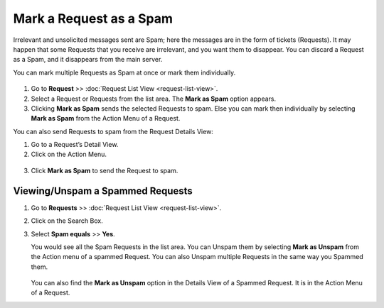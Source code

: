 ************************
Mark a Request as a Spam
************************

Irrelevant and unsolicited messages sent are Spam; here the messages are in the form of tickets (Requests). 
It may happen that some Requests that you receive are irrelevant, and
you want them to disappear. You can discard a Request as a Spam, and it
disappears from the main server. 

You can mark multiple Requests as Spam at once or mark them individually.

.. _rmf-58:

.. figure:: https://s3-ap-southeast-1.amazonaws.com/flotomate-resources/request-management/RM-58.png
    :align: center
    :alt: figure 58

1. Go to **Request** >> :doc:`Request List View <request-list-view>`.

2. Select a Request or Requests from the list area. The **Mark as
   Spam** option appears.

3. Clicking **Mark as Spam** sends the selected Requests to spam. Else
   you can mark then individually by selecting **Mark as Spam** from the
   Action Menu of a Request.

You can also send Requests to spam from the Request Details View:

1. Go to a Request’s Detail View.

2. Click on the Action Menu.

.. _rmf-59:

.. figure:: https://s3-ap-southeast-1.amazonaws.com/flotomate-resources/request-management/RM-59.png
    :align: center
    :alt: figure 59

3. Click **Mark as Spam** to send the Request to spam.

Viewing/Unspam a Spammed Requests
=================================

1. Go to **Requests** >> :doc:`Request List View <request-list-view>`.

2. Click on the Search Box.

3. Select **Spam equals** >> **Yes**.

   You would see all the Spam Requests in the list area. You can Unspam
   them by selecting **Mark as Unspam** from the Action menu of a
   spammed Request. You can also Unspam multiple Requests in the same
   way you Spammed them.

    .. _rmf-60:
    
    .. figure:: https://s3-ap-southeast-1.amazonaws.com/flotomate-resources/request-management/RM-60.png
        :align: center
        :alt: figure 60

   You can also find the **Mark as Unspam** option in the Details View of a
   Spammed Request. It is in the Action Menu of a Request.
